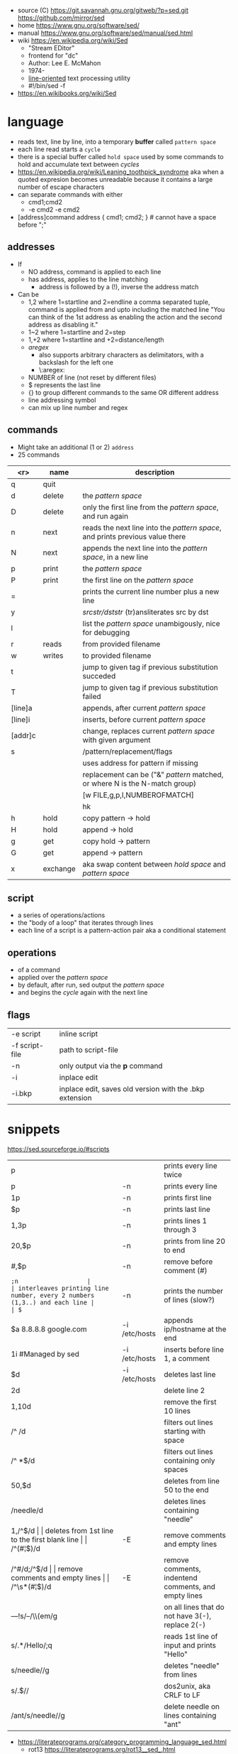 - source (C) https://git.savannah.gnu.org/gitweb/?p=sed.git https://github.com/mirror/sed
- home https://www.gnu.org/software/sed/
- manual https://www.gnu.org/software/sed/manual/sed.html
- wiki https://en.wikipedia.org/wiki/Sed
  - "Stream EDitor"
  - frontend for "dc"
  - Author: Lee E. McMahon
  - 1974-
  - _line-oriented_ text processing utility
  - #!/bin/sed -f

- https://en.wikibooks.org/wiki/Sed

* language

- reads text, line by line, into a temporary *buffer* called ~pattern space~
- each line read starts a =cycle=
- there is a special buffer called ~hold space~ used by some commands
  to hold and accumulate text between /cycles/
- https://en.wikipedia.org/wiki/Leaning_toothpick_syndrome
  aka when a quoted expresion becomes unreadable
  because it contains a large number of escape characters
- can separate commands with either
  - cmd1;cmd2
  - -e cmd2 -e cmd2

- [address]command
  address { cmd1; cmd2; } # cannot have a space before ";"

** addresses

- If
  - NO  address, command is applied to each line
  - has address, applies to the line matching
    - address is followed by a (!), inverse the address match

- Can be
  - 1,2  where 1=startline and 2=endline
    a comma separated tuple, command is applied from and upto including the matched line
    "You can think of the 1st address as enabling the action and the second address as disabling it."
  - 1~2  where 1=startline and  2=step
  - 1,+2 where 1=startline and +2=distance/length
  - /aregex/
    - also supports arbitrary characters as delimitators, with a backslash for the left one
    - \:aregex:
  - NUMBER of line (not reset by different files)
  - $ represents the last line
  - {} to group different commands to the same OR different address
  - line addressing symbol
  - can mix up line number and regex

** commands
- Might take an additional (1 or 2) =address=
- 25 commands
|---------+----------+---------------------------------------------------------------------------------|
|     <r> | name     | description                                                                     |
|---------+----------+---------------------------------------------------------------------------------|
|       q | quit     |                                                                                 |
|       d | delete   | the /pattern space/                                                             |
|       D | delete   | only the first line from the /pattern space/, and run again                     |
|       n | next     | reads   the next line into the /pattern space/, and prints previous value there |
|       N | next     | appends the next line into the /pattern space/, in a new line                   |
|       p | print    | the /pattern space/                                                             |
|       P | print    | the first line on the /pattern space/                                           |
|       = |          | prints the current line number plus a new line                                  |
|       y |          | /srcstr/dststr/ (tr)ansliterates src by dst                                     |
|       l |          | list the /pattern space/ unambigously, nice for debugging                       |
|---------+----------+---------------------------------------------------------------------------------|
|       r | reads    | from provided filename                                                          |
|       w | writes   | to provided filename                                                            |
|---------+----------+---------------------------------------------------------------------------------|
|       t |          | jump to given tag if previous substitution succeded                             |
|       T |          | jump to given tag if previous substitution failed                               |
|---------+----------+---------------------------------------------------------------------------------|
| [line]a |          | appends, after current /pattern space/                                          |
| [line]i |          | inserts, before current /pattern space/                                         |
| [addr]c |          | change, replaces current /pattern space/ with given argument                    |
|---------+----------+---------------------------------------------------------------------------------|
|       s |          | /pattern/replacement/flags                                                      |
|         |          | uses address for pattern if missing                                             |
|         |          | replacement can be ("&" /pattern/ matched, or \N where N is the N-match group)  |
|         |          | [w FILE,g,p,I,NUMBEROFMATCH]                                                    |
|         |          | hk                                                                              |
|---------+----------+---------------------------------------------------------------------------------|
|       h | hold     | copy     pattern -> hold                                                        |
|       H | hold     | append \npattern -> hold                                                        |
|       g | get      | copy        hold -> pattern                                                     |
|       G | get      | append    \nhold -> pattern                                                     |
|       x | exchange | aka swap content between /hold space/ and /pattern space/                       |
|---------+----------+---------------------------------------------------------------------------------|

** script
- a series of operations/actions
- the "body of a loop" that iterates through lines
- each line of a script is a pattern-action pair
  aka a conditional statement
** operations
- of a command
- applied over the /pattern space/
- by default, after run, sed output the /pattern space/
- and begins the /cycle/ again with the next line
** flags
|----------------+---------------------------------------------------------|
| -e script      | inline script                                           |
| -f script-file | path to script-file                                     |
| -n             | only output via the *p* command                         |
| -i             | inplace edit                                            |
| -i.bkp         | inplace edit, saves old version with the .bkp extension |
|----------------+---------------------------------------------------------|


* snippets
https://sed.sourceforge.io/#scripts
|-----------------------+---------------+-------------------------------------------------------------------------|
| p                     |               | prints every line twice                                                 |
| p                     | -n            | prints every line                                                       |
| 1p                    | -n            | prints first line                                                       |
| $p                    | -n            | prints last line                                                        |
| 1,3p                  | -n            | prints lines 1 through 3                                                |
| 20,$p                 | -n            | prints from line 20 to end                                              |
| /#/,$p                | -n            | remove before comment (#)                                               |
|-----------------------+---------------+-------------------------------------------------------------------------|
| =;n                   |               | interleaves printing line number, every 2 numbers (1,3..) and each line |
| $=                    | -n            | prints the number of lines (slow?)                                      |
|-----------------------+---------------+-------------------------------------------------------------------------|
| $a 8.8.8.8 google.com | -i /etc/hosts | appends ip/hostname at the end                                          |
| 1i #Managed by sed    | -i /etc/hosts | inserts before line 1, a comment                                        |
| $d                    | -i /etc/hosts | deletes last line                                                       |
|-----------------------+---------------+-------------------------------------------------------------------------|
| 2d                    |               | delete line 2                                                           |
| 1,10d                 |               | remove the first 10 lines                                               |
| /^ /d                 |               | filters out lines starting with space                                   |
| /^ *$/d               |               | filters out lines containing only spaces                                |
| 50,$d                 |               | deletes from line 50 to the end                                         |
| /needle/d             |               | deletes lines containing "needle"                                       |
| 1,/^$/d               |               | deletes from 1st line to the first blank line                           |
| /^(#¦$)/d             | -E            | remove comments and empty lines                                         |
| /^#/d;/^$/d           |               | remove comments and empty lines                                         |
| /^\s*(#¦$)/d          | -E            | remove comments, indentend comments, and empty lines                    |
|-----------------------+---------------+-------------------------------------------------------------------------|
| /---/!s/--/\\(em/g    |               | on all lines that do not have 3(-), replace 2(-)                        |
|-----------------------+---------------+-------------------------------------------------------------------------|
| s/.*/Hello/;q         |               | reads 1st line of input and prints "Hello"                              |
| s/needle//g           |               | deletes "needle" from lines                                             |
| s/.$//                |               | dos2unix, aka CRLF to LF                                                |
| /ant/s/needle//g      |               | delete needle on lines containing "ant"                                 |
|-----------------------+---------------+-------------------------------------------------------------------------|
#+TBLFM: $1=;n
- https://literateprograms.org/category_programming_language_sed.html
  - rot13 https://literateprograms.org/rot13__sed_.html
** remove the last 10 lines of a file
  https://stackoverflow.com/questions/13380607/how-to-use-sed-to-remove-the-last-n-lines-of-a-file/13380679
  sed -i -n -e :a -e '1,10!{P;N;D;};N;ba' file.txt
* codebases

- debugger https://github.com/aureliojargas/sedsed
- bach prelude https://github.com/laserbat/bach.sed https://clyp.it/dqgahq1x
- tetris https://github.com/uuner/sedtris
- chess https://github.com/moldabekov/chess-sed
- https://github.com/linguisticmind/search-in-subs
- scripts | seder's grab bag https://sed.sourceforge.io/grabbag/scripts/
- python interpreter https://github.com/GillesArcas/PythonSed
- lisp interpreter https://github.com/mb64/sel

